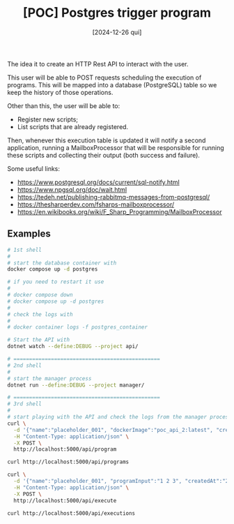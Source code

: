 #+TITLE: [POC] Postgres trigger program
#+DATE: [2024-12-26 qui]

The idea it to create an HTTP Rest API to interact with the user.

This user will be able to POST requests scheduling the execution of
programs. This will be mapped into a database (PostgreSQL) table so we keep the
history of those operations.

Other than this, the user will be able to:

- Register new scripts;
- List scripts that are already registered.

Then, whenever this execution table is updated it will notify a second
application, running a MailboxProcessor that will be responsible for running
these scripts and collecting their output (both success and failure).

Some useful links:

- https://www.postgresql.org/docs/current/sql-notify.html
- https://www.npgsql.org/doc/wait.html
- https://tedeh.net/publishing-rabbitmq-messages-from-postgresql/
- https://thesharperdev.com/fsharps-mailboxprocessor/
- https://en.wikibooks.org/wiki/F_Sharp_Programming/MailboxProcessor

** Examples

#+BEGIN_SRC bash :tangle no
  # 1st shell
  #
  # start the database container with
  docker compose up -d postgres

  # if you need to restart it use
  #
  # docker compose down
  # docker compose up -d postgres
  #
  # check the logs with
  #
  # docker container logs -f postgres_container

  # Start the API with
  dotnet watch --define:DEBUG --project api/

  # ===============================================
  # 2nd shell
  #
  # start the manager process
  dotnet run --define:DEBUG --project manager/

  # ===============================================
  # 3rd shell
  #
  # start playing with the API and check the logs from the manager process
  curl \
    -d '{"name":"placeholder_001", "dockerImage":"poc_api_2:latest", "createdAt":"2024-01-01"}' \
    -H "Content-Type: application/json" \
    -X POST \
    http://localhost:5000/api/program

  curl http://localhost:5000/api/programs

  curl \
    -d '{"name":"placeholder_001", "programInput":"1 2 3", "createdAt":"2024-01-02"}' \
    -H "Content-Type: application/json" \
    -X POST \
    http://localhost:5000/api/execute

  curl http://localhost:5000/api/executions
#+END_SRC

